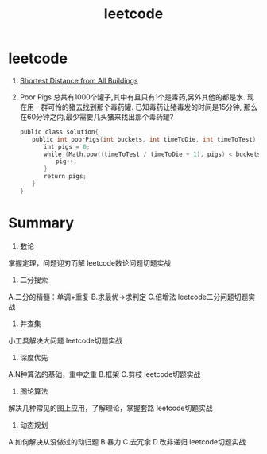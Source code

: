 #+OPTIONS: toc:nil ^:nil author:nil date:nil html-postamble:nil
#+HTML_HEAD: <link rel="stylesheet" type="text/css" href="style.css" />
#+TITLE: leetcode

* leetcode
317. [[http://blog.csdn.net/qq508618087/article/details/50987002][Shortest Distance from All Buildings]]
458. Poor Pigs
     总共有1000个罐子,其中有且只有1个是毒药,另外其他的都是水. 现在用一群可怜的猪去找到那个毒药罐. 已知毒药让猪毒发的时间是15分钟, 那么在60分钟之内,最少需要几头猪来找出那个毒药罐?
     #+BEGIN_SRC c
     public class solution{
     　　public int poorPigs(int buckets, int timeToDie, int timeToTest) {
     　　　　int pigs = 0;
     　　　　while (Math.pow((timeToTest / timeToDie + 1), pigs) < buckets) {
     　　　　　　pig++;
     　　　　}
     　　　　return pigs;
     　　}
     }
     #+END_SRC
* Summary
1. 数论
掌握定理，问题迎刃而解
leetcode数论问题切题实战

2. 二分搜索
A.二分的精髓：单调+重复
B.求最优->求判定
C.倍增法
leetcode二分问题切题实战

3. 并查集
小工具解决大问题
leetcode切题实战

4. 深度优先
A.N种算法的基础，重中之重
B.框架
C.剪枝
leetcode切题实战

5. 图论算法
解决几种常见的图上应用，了解理论，掌握套路
leetcode切题实战

6. 动态规划
A.如何解决从没做过的动归题
B.暴力
C.去冗余
D.改非递归
leetcode切题实战
